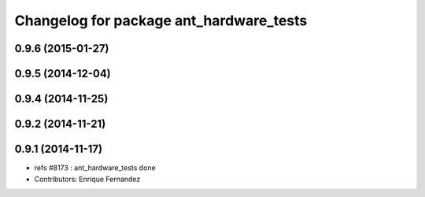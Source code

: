 ^^^^^^^^^^^^^^^^^^^^^^^^^^^^^^^^^^^^^^^^
Changelog for package ant_hardware_tests
^^^^^^^^^^^^^^^^^^^^^^^^^^^^^^^^^^^^^^^^

0.9.6 (2015-01-27)
------------------

0.9.5 (2014-12-04)
------------------

0.9.4 (2014-11-25)
------------------

0.9.2 (2014-11-21)
------------------

0.9.1 (2014-11-17)
------------------
* refs #8173 : ant_hardware_tests done
* Contributors: Enrique Fernandez
